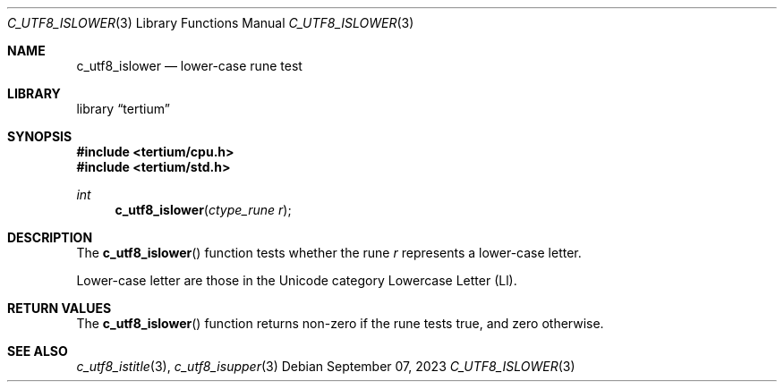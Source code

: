 .Dd $Mdocdate: September 07 2023 $
.Dt C_UTF8_ISLOWER 3
.Os
.Sh NAME
.Nm c_utf8_islower
.Nd lower-case rune test
.Sh LIBRARY
.Lb tertium
.Sh SYNOPSIS
.In tertium/cpu.h
.In tertium/std.h
.Ft int
.Fn c_utf8_islower "ctype_rune r"
.Sh DESCRIPTION
The
.Fn c_utf8_islower
function tests whether the rune
.Fa r
represents a lower-case letter.
.Pp
Lower-case letter are those in the Unicode category Lowercase Letter
.Pq Ll .
.Sh RETURN VALUES
The
.Fn c_utf8_islower
function returns non-zero if the rune tests true, and zero otherwise.
.Sh SEE ALSO
.Xr c_utf8_istitle 3 ,
.Xr c_utf8_isupper 3
